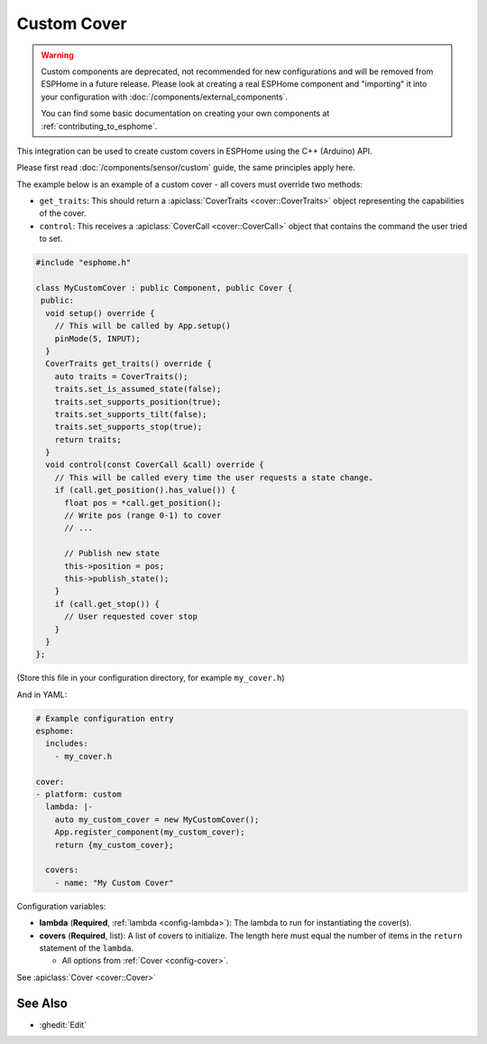 Custom Cover
============

.. warning::

    Custom components are deprecated, not recommended for new configurations
    and will be removed from ESPHome in a future release.
    Please look at creating a real ESPHome component and "importing" it into your
    configuration with :doc:`/components/external_components`.

    You can find some basic documentation on creating your own components
    at :ref:`contributing_to_esphome`.

This integration can be used to create custom covers in ESPHome
using the C++ (Arduino) API.

Please first read :doc:`/components/sensor/custom` guide,
the same principles apply here.

The example below is an example of a custom cover - all covers must override
two methods:

- ``get_traits``: This should return a :apiclass:`CoverTraits <cover::CoverTraits>` object
  representing the capabilities of the cover.
- ``control``: This receives a :apiclass:`CoverCall <cover::CoverCall>` object that contains
  the command the user tried to set.

.. code-block:: cpp

    #include "esphome.h"

    class MyCustomCover : public Component, public Cover {
     public:
      void setup() override {
        // This will be called by App.setup()
        pinMode(5, INPUT);
      }
      CoverTraits get_traits() override {
        auto traits = CoverTraits();
        traits.set_is_assumed_state(false);
        traits.set_supports_position(true);
        traits.set_supports_tilt(false);
        traits.set_supports_stop(true);
        return traits;
      }
      void control(const CoverCall &call) override {
        // This will be called every time the user requests a state change.
        if (call.get_position().has_value()) {
          float pos = *call.get_position();
          // Write pos (range 0-1) to cover
          // ...

          // Publish new state
          this->position = pos;
          this->publish_state();
        }
        if (call.get_stop()) {
          // User requested cover stop
        }
      }
    };

(Store this file in your configuration directory, for example ``my_cover.h``)

And in YAML:

.. code-block:: yaml

    # Example configuration entry
    esphome:
      includes:
        - my_cover.h

    cover:
    - platform: custom
      lambda: |-
        auto my_custom_cover = new MyCustomCover();
        App.register_component(my_custom_cover);
        return {my_custom_cover};

      covers:
        - name: "My Custom Cover"

Configuration variables:

- **lambda** (**Required**, :ref:`lambda <config-lambda>`): The lambda to run for instantiating the
  cover(s).
- **covers** (**Required**, list): A list of covers to initialize. The length here
  must equal the number of items in the ``return`` statement of the ``lambda``.

  - All options from :ref:`Cover <config-cover>`.

See :apiclass:`Cover <cover::Cover>`

See Also
--------

- :ghedit:`Edit`
